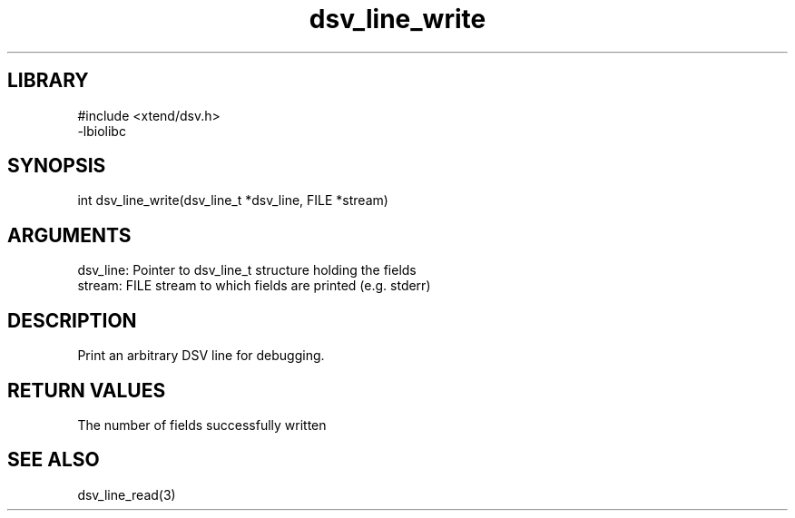 \" Generated by c2man from dsv_line_write.c
.TH dsv_line_write 3

.SH LIBRARY
\" Indicate #includes, library name, -L and -l flags
.nf
.na
#include <xtend/dsv.h>
-lbiolibc
.ad
.fi

\" Convention:
\" Underline anything that is typed verbatim - commands, etc.
.SH SYNOPSIS
.PP
.nf
.na
int     dsv_line_write(dsv_line_t *dsv_line, FILE *stream)
.ad
.fi

.SH ARGUMENTS
.nf
.na
dsv_line:   Pointer to dsv_line_t structure holding the fields
stream:     FILE stream to which fields are printed (e.g. stderr)
.ad
.fi

.SH DESCRIPTION

Print an arbitrary DSV line for debugging.

.SH RETURN VALUES

The number of fields successfully written

.SH SEE ALSO

dsv_line_read(3)

